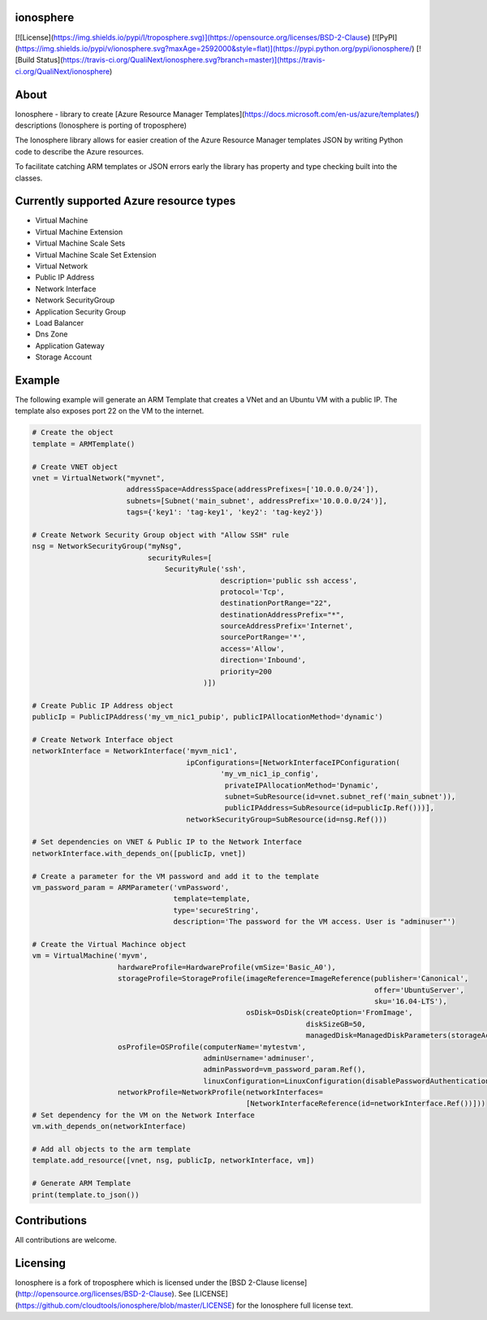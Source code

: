 ionosphere
===========

[![License](https://img.shields.io/pypi/l/troposphere.svg)](https://opensource.org/licenses/BSD-2-Clause) [![PyPI](https://img.shields.io/pypi/v/ionosphere.svg?maxAge=2592000&style=flat)](https://pypi.python.org/pypi/ionosphere/) [![Build Status](https://travis-ci.org/QualiNext/ionosphere.svg?branch=master)](https://travis-ci.org/QualiNext/ionosphere)    

About
=====

Ionosphere - library to create [Azure Resource Manager Templates](https://docs.microsoft.com/en-us/azure/templates/) descriptions (Ionosphere is porting of troposphere)

The Ionosphere library allows for easier creation of the Azure Resource Manager templates
JSON by writing Python code to describe the Azure resources. 

To facilitate catching ARM templates or JSON errors early the library has
property and type checking built into the classes.

Currently supported Azure resource types
========================================

- Virtual Machine
- Virtual Machine Extension
- Virtual Machine Scale Sets
- Virtual Machine Scale Set Extension
- Virtual Network
- Public IP Address
- Network Interface
- Network SecurityGroup
- Application Security Group
- Load Balancer
- Dns Zone
- Application Gateway
- Storage Account

Example
=======
The following example will generate an ARM Template that creates a VNet and an Ubuntu VM with a public IP.
The template also exposes port 22 on the VM to the internet.

.. code-block:: python

    # Create the object
    template = ARMTemplate()

    # Create VNET object
    vnet = VirtualNetwork("myvnet",
                          addressSpace=AddressSpace(addressPrefixes=['10.0.0.0/24']),
                          subnets=[Subnet('main_subnet', addressPrefix='10.0.0.0/24')],
                          tags={'key1': 'tag-key1', 'key2': 'tag-key2'})

    # Create Network Security Group object with "Allow SSH" rule
    nsg = NetworkSecurityGroup("myNsg",
                               securityRules=[
                                   SecurityRule('ssh',
                                                description='public ssh access',
                                                protocol='Tcp',
                                                destinationPortRange="22",
                                                destinationAddressPrefix="*",
                                                sourceAddressPrefix='Internet',
                                                sourcePortRange='*',
                                                access='Allow',
                                                direction='Inbound',
                                                priority=200
                                            )])

    # Create Public IP Address object
    publicIp = PublicIPAddress('my_vm_nic1_pubip', publicIPAllocationMethod='dynamic')

    # Create Network Interface object
    networkInterface = NetworkInterface('myvm_nic1',
                                        ipConfigurations=[NetworkInterfaceIPConfiguration(
                                                'my_vm_nic1_ip_config',
                                                 privateIPAllocationMethod='Dynamic',
                                                 subnet=SubResource(id=vnet.subnet_ref('main_subnet')),
                                                 publicIPAddress=SubResource(id=publicIp.Ref()))],
                                        networkSecurityGroup=SubResource(id=nsg.Ref()))
                                        
    # Set dependencies on VNET & Public IP to the Network Interface
    networkInterface.with_depends_on([publicIp, vnet])

    # Create a parameter for the VM password and add it to the template
    vm_password_param = ARMParameter('vmPassword',
                                     template=template,
                                     type='secureString',
                                     description='The password for the VM access. User is "adminuser"')

    # Create the Virtual Machince object 
    vm = VirtualMachine('myvm',
                        hardwareProfile=HardwareProfile(vmSize='Basic_A0'),
                        storageProfile=StorageProfile(imageReference=ImageReference(publisher='Canonical',
                                                                                    offer='UbuntuServer',
                                                                                    sku='16.04-LTS'),
                                                      osDisk=OsDisk(createOption='FromImage',
                                                                    diskSizeGB=50,
                                                                    managedDisk=ManagedDiskParameters(storageAccountType='Standard_LRS'))),
                        osProfile=OSProfile(computerName='mytestvm',
                                            adminUsername='adminuser',
                                            adminPassword=vm_password_param.Ref(),
                                            linuxConfiguration=LinuxConfiguration(disablePasswordAuthentication=False)),
                        networkProfile=NetworkProfile(networkInterfaces=
                                                      [NetworkInterfaceReference(id=networkInterface.Ref())]))
    # Set dependency for the VM on the Network Interface
    vm.with_depends_on(networkInterface)

    # Add all objects to the arm template
    template.add_resource([vnet, nsg, publicIp, networkInterface, vm])

    # Generate ARM Template
    print(template.to_json())


Contributions
=============
All contributions are welcome.

Licensing
=========

Ionosphere is a fork of troposphere which is licensed under the [BSD 2-Clause license](http://opensource.org/licenses/BSD-2-Clause).
See [LICENSE](https://github.com/cloudtools/ionosphere/blob/master/LICENSE) for the Ionosphere full license text.
